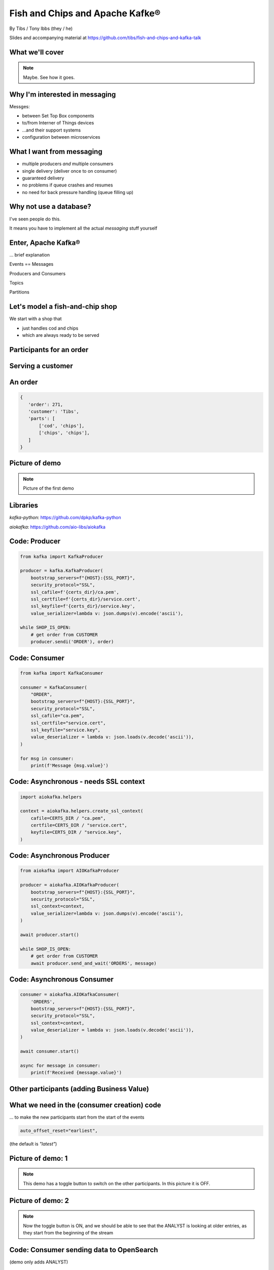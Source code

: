 Fish and Chips and Apache Kafke®
================================


.. class:: title-slide-info

    By Tibs / Tony Ibbs (they / he)

    .. raw:: pdf

       Spacer 0 30

    Slides and accompanying material at https://github.com/tibs/fish-and-chips-and-kafka-talk

.. footer::

   *tony.ibbs@aiven.io* / *@much_of_a*

   .. Add a bit of space at the bottom of the footer, to stop the underlines
      running into the bottom of the slide
   .. raw:: pdf

      Spacer 0 5

What we'll cover
----------------

.. note:: Maybe. See how it goes.


Why I'm interested in messaging
-------------------------------

Messges:

* between Set Top Box components
* to/from Interner of Things devices
* ...and their support systems
* configuration between microservices

What I want from messaging
--------------------------

* multiple producers *and* multiple consumers
* single delivery (deliver once to on consumer)
* guaranteed delivery
* no problems if queue crashes and resumes
* no need for back pressure handling (queue filling up)

Why not use a database?
-----------------------

I've seen people do this.

It means you have to implement all the actual *messaging* stuff yourself

Enter, Apache Kafka®
--------------------

... brief explanation

Events == Messages

Producers and Consumers

Topics

Partitions

Let's model a fish-and-chip shop
--------------------------------

We start with a shop that

* just handles cod and chips
* which are always ready to be served

Participants for an order
-------------------------

.. image:: images/Fish-Till-Preparer-Others-b.png
   :width: 90%

Serving a customer
------------------

.. raw:: pdf

   Spacer 0 30

.. TILL -> [ORDER] -> FOOD-PREPARER -> [READY] -> COUNTER

.. image:: images/Fish-Till-Preparer.png
   :width: 100%

An order
--------

.. code:: json

   {
      'order': 271,
      'customer': 'Tibs',
      'parts': [
          ['cod', 'chips'],
          ['chips', 'chips'],
      ]
   }

Picture of demo
---------------

.. note:: Picture of the first demo

Libraries
---------

`kafka-python`: https://github.com/dpkp/kafka-python

`aiokafka`: https://github.com/aio-libs/aiokafka


Code: Producer
--------------

.. code:: python

    from kafka import KafkaProducer

    producer = kafka.KafkaProducer(
        bootstrap_servers=f"{HOST}:{SSL_PORT}",
        security_protocol="SSL",
        ssl_cafile=f'{certs_dir}/ca.pem',
        ssl_certfile=f'{certs_dir}/service.cert',
        ssl_keyfile=f'{certs_dir}/service.key',
        value_serializer=lambda v: json.dumps(v).encode('ascii'),

    while SHOP_IS_OPEN:
        # get order from CUSTOMER
        producer.sendi('ORDER'), order)

Code: Consumer
--------------

.. code:: python

    from kafka import KafkaConsumer

    consumer = KafkaConsumer(
        "ORDER",
        bootstrap_servers=f"{HOST}:{SSL_PORT}",
        security_protocol="SSL",
        ssl_cafile="ca.pem",
        ssl_certfile="service.cert",
        ssl_keyfile="service.key",
        value_deserializer = lambda v: json.loads(v.decode('ascii')),
    )

    for msg in consumer:
        print(f'Message {msg.value}')

Code: Asynchronous - needs SSL context
--------------------------------------

.. code:: python

    import aiokafka.helpers

    context = aiokafka.helpers.create_ssl_context(
        cafile=CERTS_DIR / "ca.pem",
        certfile=CERTS_DIR / "service.cert",
        keyfile=CERTS_DIR / "service.key",
    )

Code: Asynchronous Producer
---------------------------

.. code:: python

    from aiokafka import AIOKafkaProducer

    producer = aiokafka.AIOKafkaProducer(
        bootstrap_servers=f"{HOST}:{SSL_PORT}",
        security_protocol="SSL",
        ssl_context=context,
        value_serializer=lambda v: json.dumps(v).encode('ascii'),
    )

    await producer.start()

    while SHOP_IS_OPEN:
        # get order from CUSTOMER
        await producer.send_and_wait('ORDERS', message)

Code: Asynchronous Consumer
---------------------------

.. code:: python

    consumer = aiokafka.AIOKafkaConsumer(
        'ORDERS',
        bootstrap_servers=f"{HOST}:{SSL_PORT}",
        security_protocol="SSL",
        ssl_context=context,
        value_deserializer = lambda v: json.loads(v.decode('ascii')),
    )

    await consumer.start()

    async for message in consumer:
        print(f'Received {message.value}')

Other participants (adding Business Value)
------------------------------------------

.. image:: images/Fish-Till-Preparer-Others-b.png
   :width: 90%

What we need in the (consumer creation) code
--------------------------------------------

... to make the new participants start from the start of the events

.. code:: python

        auto_offset_reset="earliest",

(the default is `"latest"`)

Picture of demo: 1
------------------

.. note:: This demo has a toggle button to switch on the other participants.
          In this picture it is OFF.

Picture of demo: 2
------------------

.. note:: Now the toggle button is ON, and we should be able to see that the
          ANALYST is looking at older entries, as they start from the
          beginning of the stream

Code: Consumer sending data to OpenSearch
-----------------------------------------

(demo only adds ANALYST)

.. note:: Code for this case - show the loop that gets the next event
   and sends it to OpenSearch

More customers - add queues
---------------------------

Customer now form multiple queues, for multiple tills.

Multiple *producers*

Add queues, use *queue number* to distinguish customers and split the messages
up into partitions

Automatically split N queues between <N partitions as the number of partitions
is increased (so it would be nice if these are both controllable in the demo)

Diagram
-------

Diagram with multiple TILLs and (a different number of) FOOD-PREPARER

Diagram
-------

.. note:: Diagram with multiple TILLs

An order with queues
--------------------

.. code:: json

   {
      'order': 271,
      'customer': 'Tibs',
      'queue': 3,
      'parts': [
          ['cod', 'chips'],
          ['chips', 'chips'],
      ]
   }

How we alter the code
---------------------

.. code:: python

    # Use a key for hashed-partitioning
    producer.send('ORDERS', key=b'queue', value=order)

Demo picture: multiple producers
--------------------------------

.. note:: A picture of the demo showing multiple producers

But now the PREPARER is too busy
--------------------------------

So add multiple *consumers*

.. note:: Diagram with multiple FOOD-PREPARERS - not the same number as TILLS

How we alter the code
---------------------

.. note:: Code

Demo picture: multiple producers and consumers
----------------------------------------------

.. note:: A picture of the demo showing multiple producers and multiple consumers

Summary so far
--------------

...


Cod or plaice
-------------

Plaice needs to be cooked

So we need a COOK to cook it

Participant changes - add COOK
------------------------------

.. image:: images/Fish-All-with-Cook.png
   :width: 58%

An order with plaice
--------------------

.. code:: json

   {
      'order': 271,
      'customer': 'Tibs',
      'queue': 3,
      'parts': [
          ['cod', 'chips'],
          ['chips', 'chips'],
          ['plaice', 'chips'].
      ]
   }

Picture of demo with COOK added
-------------------------------

.. note:: Picture of demo now we've got the COOK

Sophisticated model, with caching
---------------------------------

Use a Redis cache to simulate the hot cabinet

...only a brief explanation

Apache Kafka Connectors
-----------------------

These make it easier to connect Kafka to databases, OpenSearch, etc., without
needing to write Python (or whatever) code.

Final summary
-------------

...

Acknowledgements
----------------

Apache,
Apache Kafka,
Kafka,
Apache Flink,
Flink,
are either registered trademarks or trademarks of the Apache Software Foundation in the United States and/or other countries

OpenSearch and
PostgreSQL,
are trademarks and property of their respective owners.

\*Redis is a registered trademark of Redis Ltd. Any rights therein are reserved to Redis Ltd.

.. -----------------------------------------------------------------------------

.. raw:: pdf

    PageBreak twoColumnNarrowRight

Fin
---

Get a free trial of Aiven services at
https://console.aiven.io/signup/email

Also, we're hiring! See https://aiven.io/careers

Written in reStructuredText_, converted to PDF using rst2pdf_

..
    |cc-attr-sharealike| This slideshow is released under a
    `Creative Commons Attribution-ShareAlike 4.0 International License`_

Slides and accompanying material
|cc-attr-sharealike|
at https://github.com/tibs/fish-and-chips-and-kafka-talk

.. image:: images/qr_fish_chips_kafka.png
    :align: right
    :scale: 90%

.. And that's the end of the slideshow

.. |cc-attr-sharealike| image:: images/cc-attribution-sharealike-88x31.png
   :alt: CC-Attribution-ShareAlike image
   :align: middle

.. _`Creative Commons Attribution-ShareAlike 4.0 International License`: http://creativecommons.org/licenses/by-sa/4.0/

.. _`Write the Docs Prague 2022`: https://www.writethedocs.org/conf/prague/2022/
.. _reStructuredText: http://docutils.sourceforge.net/docs/ref/rst/restructuredtext.html
.. _rst2pdf: https://rst2pdf.org/
.. _Aiven: https://aiven.io/
.. _`Write the Docs slack`: https://writethedocs.slack.com
.. _`#testthedocs`: https://writethedocs.slack.com/archives/CBWQQ5E57
